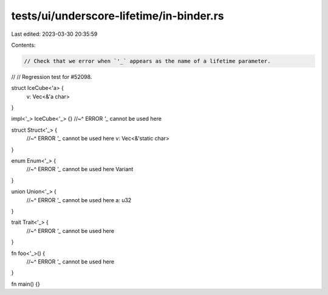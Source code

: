 tests/ui/underscore-lifetime/in-binder.rs
=========================================

Last edited: 2023-03-30 20:35:59

Contents:

.. code-block:: rs

    // Check that we error when `'_` appears as the name of a lifetime parameter.
//
// Regression test for #52098.

struct IceCube<'a> {
    v: Vec<&'a char>
}

impl<'_> IceCube<'_> {}
//~^ ERROR `'_` cannot be used here

struct Struct<'_> {
    //~^ ERROR `'_` cannot be used here
    v: Vec<&'static char>
}

enum Enum<'_> {
    //~^ ERROR `'_` cannot be used here
    Variant
}

union Union<'_> {
    //~^ ERROR `'_` cannot be used here
    a: u32
}

trait Trait<'_> {
    //~^ ERROR `'_` cannot be used here
}

fn foo<'_>() {
    //~^ ERROR `'_` cannot be used here
}

fn main() {}


